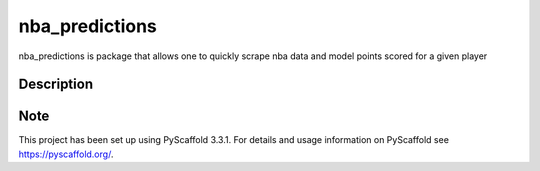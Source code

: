 ===============
nba_predictions
===============


nba_predictions is package that allows one to quickly scrape nba data and 
model points scored for a given player


Description
===========




Note
====

This project has been set up using PyScaffold 3.3.1. For details and usage
information on PyScaffold see https://pyscaffold.org/.
